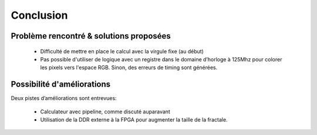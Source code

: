 Conclusion
==========

Problème rencontré & solutions proposées
----------------------------------------

 - Difficulté de mettre en place le calcul avec la virgule fixe (au début)
 - Pas possible d'utiliser de logique avec un registre dans le domaine d’horloge à 125Mhz pour colorer les pixels vers l'espace RGB. Sinon, des erreurs de timing sont générées.


Possibilité d'améliorations
---------------------------

Deux pistes d’améliorations sont entrevues:

 - Calculateur avec pipeline, comme discuté auparavant
 - Utilisation de la DDR externe à la FPGA pour augmenter la taille de la fractale.


